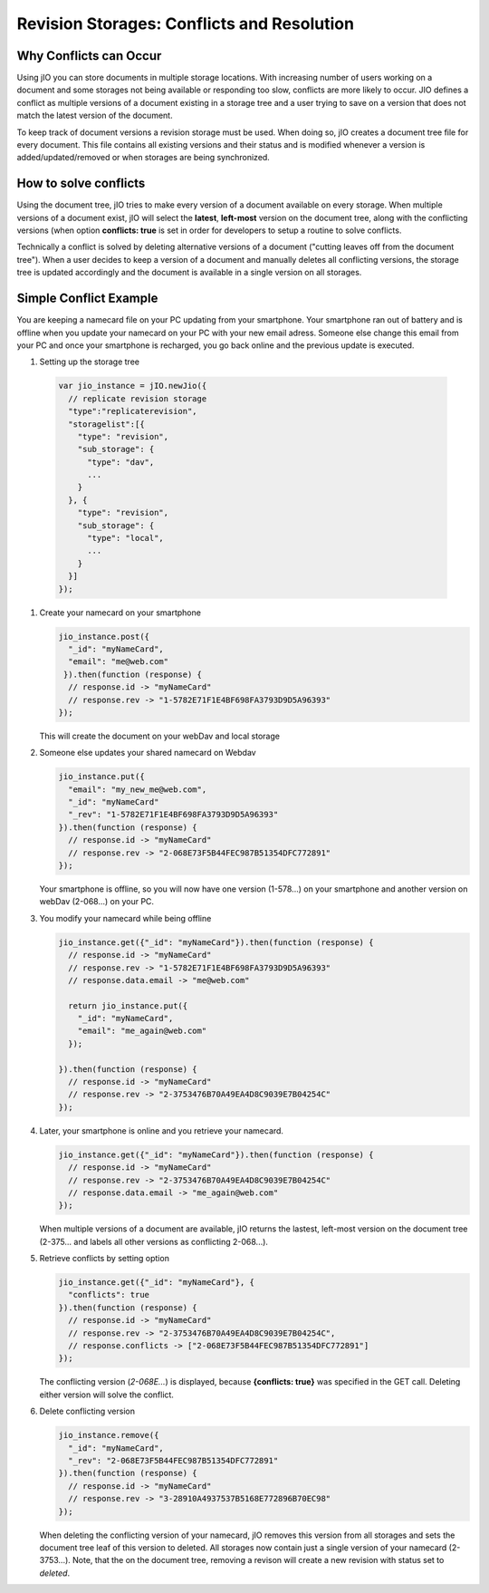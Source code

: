 Revision Storages: Conflicts and Resolution
===========================================


Why Conflicts can Occur
-----------------------

Using jIO you can store documents in multiple storage locations. With
increasing number of users working on a document and some storages not being
available or responding too slow, conflicts are more likely to occur. JIO
defines a conflict as multiple versions of a document existing in a storage
tree and a user trying to save on a version that does not match the latest
version of the document.

To keep track of document versions a revision storage must be used. When doing
so, jIO creates a document tree file for every document. This file contains all
existing versions and their status and is modified whenever a version is
added/updated/removed or when storages are being synchronized.

How to solve conflicts
----------------------

Using the document tree, jIO tries to make every version of a document
available on every storage. When multiple versions of a document exist, jIO
will select the **latest**, **left-most** version on the document tree, along with the
conflicting versions (when option **conflicts: true** is set in order for
developers to setup a routine to solve conflicts.

Technically a conflict is solved by deleting alternative versions of a document
("cutting leaves off from the document tree"). When a user decides to keep a
version of a document and manually deletes all conflicting versions, the
storage tree is updated accordingly and the document is available in a single
version on all storages.

Simple Conflict Example
-----------------------

You are keeping a namecard file on your PC updating from your smartphone. Your
smartphone ran out of battery and is offline when you update your namecard on
your PC with your new email adress. Someone else change this email from your PC
and once your smartphone is recharged, you go back online and the previous
update is executed.

#. Setting up the storage tree

  .. code-block:: javascript

    var jio_instance = jIO.newJio({
      // replicate revision storage
      "type":"replicaterevision",
      "storagelist":[{
        "type": "revision",
        "sub_storage": {
          "type": "dav",
          ...
        }
      }, {
        "type": "revision",
        "sub_storage": {
          "type": "local",
          ...
        }
      }]
    });


#. Create your namecard on your smartphone

   .. code-block:: javascript

     jio_instance.post({
       "_id": "myNameCard",
       "email": "me@web.com"
      }).then(function (response) {
       // response.id -> "myNameCard"
       // response.rev -> "1-5782E71F1E4BF698FA3793D9D5A96393"
     });

   This will create the document on your webDav and local storage

#. Someone else updates your shared namecard on Webdav

   .. code-block:: javascript

     jio_instance.put({
       "email": "my_new_me@web.com",
       "_id": "myNameCard"
       "_rev": "1-5782E71F1E4BF698FA3793D9D5A96393"
     }).then(function (response) {
       // response.id -> "myNameCard"
       // response.rev -> "2-068E73F5B44FEC987B51354DFC772891"
     });

   Your smartphone is offline, so you will now have one version (1-578...) on
   your smartphone and another version on webDav (2-068...) on your PC.

#. You modify your namecard while being offline

   .. code-block:: javascript

     jio_instance.get({"_id": "myNameCard"}).then(function (response) {
       // response.id -> "myNameCard"
       // response.rev -> "1-5782E71F1E4BF698FA3793D9D5A96393"
       // response.data.email -> "me@web.com"

       return jio_instance.put({
         "_id": "myNameCard",
         "email": "me_again@web.com"
       });

     }).then(function (response) {
       // response.id -> "myNameCard"
       // response.rev -> "2-3753476B70A49EA4D8C9039E7B04254C"
     });


#. Later, your smartphone is online and you retrieve your namecard.

   .. code-block:: javascript

     jio_instance.get({"_id": "myNameCard"}).then(function (response) {
       // response.id -> "myNameCard"
       // response.rev -> "2-3753476B70A49EA4D8C9039E7B04254C"
       // response.data.email -> "me_again@web.com"
     });

   When multiple versions of a document are available, jIO returns the lastest, left-most version on the document tree (2-375... and labels all other versions as conflicting 2-068...).

#. Retrieve conflicts by setting option

   .. code-block:: javascript

     jio_instance.get({"_id": "myNameCard"}, {
       "conflicts": true
     }).then(function (response) {
       // response.id -> "myNameCard"
       // response.rev -> "2-3753476B70A49EA4D8C9039E7B04254C",
       // response.conflicts -> ["2-068E73F5B44FEC987B51354DFC772891"]
     });

   The conflicting version (*2-068E...*) is displayed, because **{conflicts: true}** was
   specified in the GET call. Deleting either version will solve the conflict.

#. Delete conflicting version

   .. code-block:: javascript

     jio_instance.remove({
       "_id": "myNameCard",
       "_rev": "2-068E73F5B44FEC987B51354DFC772891"
     }).then(function (response) {
       // response.id -> "myNameCard"
       // response.rev -> "3-28910A4937537B5168E772896B70EC98"
     });

   When deleting the conflicting version of your namecard, jIO removes this
   version from all storages and sets the document tree leaf of this version to
   deleted. All storages now contain just a single version of your namecard
   (2-3753...). Note, that the on the document tree, removing a revison will
   create a new revision with status set to *deleted*.

